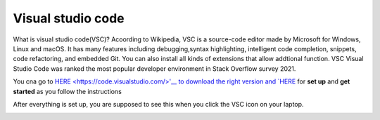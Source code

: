 Visual studio code
==================

What is visual studio code(VSC)? Acoording to Wikipedia, VSC is a source-code editor made by Microsoft for Windows, Linux and macOS. It has many features 
including debugging,syntax highlighting, intelligent code completion, snippets, code refactoring, and embedded Git. You can also install all kinds of 
extensions that allow addtional function. VSC Visual Studio Code was ranked the most popular developer environment in Stack Overflow survey 2021.

You cna go to `HERE <https://code.visualstudio.com/>'__ to download the right version and `HERE 
<https://code.visualstudio.com/docs/setup/setup-overview>`__ for **set up** and **get started** as you follow the instructions

After everything is set up, you are supposed to see this when you click the VSC icon on your laptop.

.. image:: Beginning.png
